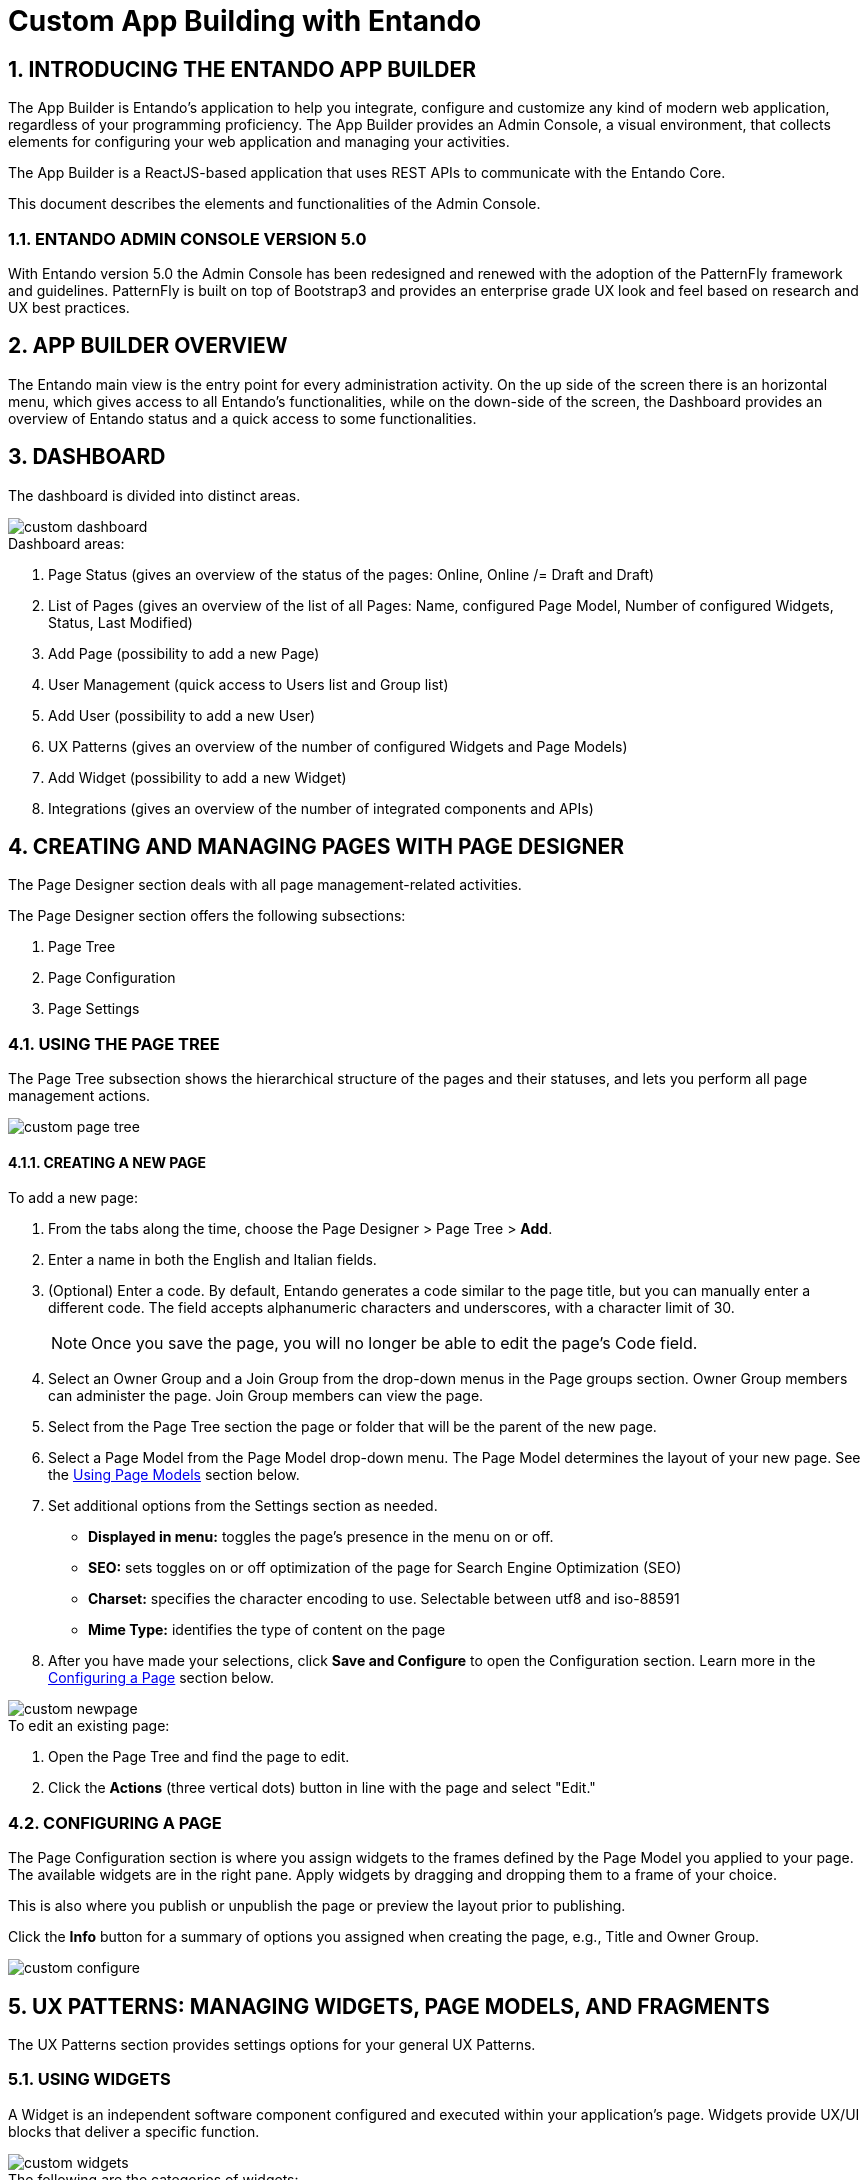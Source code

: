 = Custom App Building with Entando

:sectnums:
:sectanchors:
:imagesdir: ./images

== INTRODUCING THE ENTANDO APP BUILDER
The App Builder is Entando’s application to help you integrate, configure and customize any kind of modern web application, regardless of your programming proficiency. The App Builder provides an Admin Console, a visual environment, that collects elements for configuring your web application and managing your activities.

The App Builder is a ReactJS-based application that uses REST APIs to communicate with the Entando Core.

This document describes the elements and functionalities of the Admin Console.

=== ENTANDO ADMIN CONSOLE VERSION 5.0
With Entando version 5.0 the Admin Console has been redesigned and renewed with the adoption of the PatternFly framework and guidelines. PatternFly is built on top of Bootstrap3 and provides an enterprise grade UX look and feel based on research and UX best practices.

== APP BUILDER OVERVIEW
The Entando main view is the entry point for every administration activity. On the up side of the screen there is an horizontal menu, which gives access to all Entando’s functionalities, while on the down-side of the screen, the Dashboard provides an overview of Entando status and a quick access to some functionalities.

== DASHBOARD
The dashboard is divided into distinct areas.

image::custom_dashboard.png[]

.Dashboard areas:
. Page Status (gives an overview of the status of the pages: Online, Online /= Draft and Draft)
. List of Pages (gives an overview of the list of all Pages: Name, configured Page Model, Number of configured Widgets, Status, Last Modified)
. Add Page (possibility to add a new Page)
. User Management (quick access to Users list and Group list)
. Add User (possibility to add a new User)
. UX Patterns (gives an overview of the number of configured Widgets and Page Models)
. Add Widget (possibility to add a new Widget)
. Integrations (gives an overview of the number of integrated components and APIs)


== CREATING AND MANAGING PAGES WITH PAGE DESIGNER
The Page Designer section deals with all page management-related activities.

.The Page Designer section offers the following subsections:
. Page Tree
. Page Configuration
. Page Settings


=== USING THE PAGE TREE
The Page Tree subsection shows the hierarchical structure of the pages and their statuses, and lets you perform all page management actions.

image::custom_page_tree.png[]

==== CREATING A NEW PAGE
.To add a new page:
. From the tabs along the time, choose the Page Designer > Page Tree > *Add*.
. Enter a name in both the English and Italian fields.
. (Optional) Enter a code. By default, Entando generates a code similar to the page title, but you can manually enter a different code. The field accepts alphanumeric characters and underscores, with a character limit of 30.
+
[NOTE]
====
Once you save the page, you will no longer be able to edit the page's Code field.
====
. Select an Owner Group and a Join Group from the drop-down menus in the Page groups section. Owner Group members can administer the page. Join Group members can view the page.
. Select from the Page Tree section the page or folder that will be the parent of the new page.
. Select a Page Model from the Page Model drop-down menu. The Page Model determines the layout of your new page. See the <<page-models,Using Page Models>> section below.
. Set additional options from the Settings section as needed.
* *Displayed in menu:* toggles the page's presence in the menu on or off.
* *SEO:* sets toggles on or off optimization of the page for Search Engine Optimization (SEO)
* *Charset:* specifies the character encoding to use. Selectable between utf8 and iso-88591
* *Mime Type:* identifies the type of content on the page
. After you have made your selections, click *Save and Configure* to open the Configuration section. Learn more in the <<configuring-page,Configuring a Page>> section below.

image::custom_newpage.png[]
.To edit an existing page:
. Open the Page Tree and find the page to edit.
. Click the *Actions* (three vertical dots) button in line with the page and select "Edit."

[#configuring-page]
=== CONFIGURING A PAGE
The Page Configuration section is where you assign widgets to the frames defined by the Page Model you applied to your page. The available widgets are in the right pane. Apply widgets by dragging and dropping them to a frame of your choice.

This is also where you publish or unpublish the page or preview the layout prior to publishing.

Click the *Info* button for a summary of options you assigned when creating the page, e.g., Title and Owner Group.

image::custom_configure.png[]

== UX PATTERNS: MANAGING WIDGETS, PAGE MODELS, AND FRAGMENTS
The UX Patterns section provides settings options for your general UX Patterns.

=== USING WIDGETS
A Widget is an independent software component configured and executed within your application’s page. Widgets provide UX/UI blocks that deliver a specific function.

image::custom_widgets.png[]

.The following are the categories of widgets:
* *User Widgets:* user-generated widgets created via the Admin Console
* *Custom Widgets:* widgets designed to meet specific applications needs such as Red Hat PAM widgets
* *Stock Widgets:* default widgets provided by the App Builder to perform common tasks
* *Specific Application Widgets:* widgets that apply only to a specific tool in Entando, e.g., the installation of CMS module provides Content Management related widgets
* *Plugins Widgets:* widgets provided by the installed plugins

[NOTE]
====
Each widget's Action menu differs depending on the type, including no available actions at all.
====

=== USING FRAGMENTS
Fragments are single portions of front-end interface used in widgets (including plugins) and Page Models. They are are HTML blocks that include Freemarker instructions by using specific tags that you replace with appropriate values each time you use the fragment. Entando then renders the widgets using the fragments. The FRAGMENTS section lets you manage existing fragments or add new ones.

image::custom_fragments.png[]

==== ADDING A NEW FRAGMENT
.To add a new fragment:
. From the tabs along the top, choose the UX Patters tab > Fragments > *New*.
. Enter a Code value. This value represents the fragment's unique identifier and appears in the Name column of the Fragments table.
+
[NOTE]
====
Once you save the fragment, you will no longer be able to edit its Code field.
====

[#page-models]
=== USING PAGE MODELS
The Page Model is the look and feel of an application's page. It defines the structure of the page using frames or areas of the page that contain widgets.

.Page models have two configuration elements:
* *JSON Configuration:* formatted text that defines the frame structure of the page.
* *Template:* the look and feel and the real layout of the page. In other words, the template defines where to show a frame and how it will be rendered. Templates use Velocity Template Language (VTL) to provide an simple and clean way to incorporate dynamic content into a web page. It supports statements and directives, references and comments, access to exposed java objects, and methods.

==== CREATING A PAGE MODEL
.To create a new page model:
. From the tabs along the top, select UX Patterns > Page Models > *Add*.
. Assign the page model a code and a name. Codes represent the page model’s unique identifier. The name can be more human readable. For example: +
*Code:* _entando-page-purple_ +
*Name:* _Purple - BPM_
. In the JSON Configuration field, enter JSON content to structure the page. For example:
+
----
{
  "frames": [
    {
      "pos": 0,
      "descr": "Top bar 1",
      "mainFrame": false,
      "defaultWidget": null,
      "sketch": {
        "x1": 0,
        "y1": 0,
        "x2": 2,
        "y2": 0
      }
    }
----
+
[NOTE]
====
The JSON content must be a single object defining "frames." In other words, the content you enter must go within the `+frames: []+` object.
====
See the Getting Started with Entando App Builder document for a complete example.
. In the Template field, enter XML formatting to determine where each defined frame belongs and how to render it. See for a complete example.
. When finished, click *Save*.

image::custom_pagemodel.png[]

== INTEGRATING WITH RED HAT PROCESS AUTOMATION MANAGER (PAM)
Entando integrates with Red Hat's Process Automation Manager (formerly Red Hat JBoss BPM Suite), a middleware platform for creating cloud-native business automation applications and microservices. It enables enterprise business and IT users to document, simulate, manage, automate and monitor business processes and policies. It is designed to empower business and IT users to collaborate more effectively, so business applications can be changed more easily and quickly.

image::custom_integrations.png[]

.To integrate with Red Hat PAM:
. From the tabs along the top, choose Integrations > Red Hat BPM Config > *Add Integration*.
. In the Connection section, add all server information. For example: +
* General Settings section:
** *Active:* On
** (Optional) *Debug:* On
* Connection section:
** *Name:* Ansible Server
** *Host name:* ansible.serv.run
** *Schema:* http
** *Port:* 8080
** *Webapp name:* kie-server
** *Username:* username for the process server administrator
** *Password:* password for the process server administrator
** *Conn. Timeout (in millis):* 500

. Click *Test Connection* to verify a valid the configuration, then click *Save*.
. Open the Page Tree by choosing the Page Designer tab > Page Tree.
. Find your new page in the Page Tree and click its *More Options* button > Configure.
. In the right pane, search for the “BPM-form by Data Type” widget and drag it to a frame established by your page model.
. Click the *Preview* button to verify the correct appearance.
. Click *Publish* once your page is complete.

== MANAGING USERS
The Entando App Builder assigns access rights using combinations of roles and groups. You can manage all activities and privileges for roles and groups through the User Management tab.

.User management definitions:
* *Users:* perform operations and access information. Users are characterized by a Profile Type that identifies the individual, such as name and email address. The actions that a user can take in an Entando program derive from combinations of Roles and Groups.
* *Roles:* assigned sets of permissions, e.g., content editing rights, or user profile editing rights. Roles are mutually independent, meaning one user can be associated with multiple roles.
* *Groups:* assigned sets of users, with each user given a role within the group. One user can belong to multiple groups. For example, Lynne is a member of the Content Editing group and has the role of Administrator, giving her the ability to perform any task on pages that the Content Editing group is assigned to. She’s also a member of the Newsletter group with the role of Editor, meaning she can edit content, but does not have full access to the pages the Newsletter group is assigned to.
* *User Restrictions:* perform access restrictions on the users, e.g., months availability since the last access, or months validity of the user password, etc.
* *Profiles Types:* perform different user’s profile types and  creation of the new profile types.

[TIP]
====
For first time projects, consider creating profiles from largest to smallest. For example: +

. *Groups:* are containers of users. Groups grant or restrict access to information and services independently from the Roles of the single Users. For example, all members of the Page Editors group would have access to pages assigned to Page Editors +
. *Roles:* assign responsibilities within the group, e.g., group Administrators of the Page Editors group have full administrative access to the page, while Newsletter Managers in the Page Editors group can only manage newsletter functions +
. *Users:* represent an entity with the ability to perform operations and access information. The actions allowed for a certain user are given by the combination of the Roles and Groups.
====

=== WORKING WITH USERS

==== CREATING A ROLE
.To create a new role:
. From the tabs along the top, select User Management > Roles > *Add*.
. Enter a name.
. (Optional) Enter a code. The code is the Role's unique identifier. By default, Entando generates a code similar to the page title, but you can manually enter a different code. The field accepts alphanumeric characters and underscores, with a character limit of 30.
+
[NOTE]
====
Once you save the role, you will no longer be able to edit the page's Code field.
====
. In the Permissions section, toggle to "On" the access rights all users assigned to this role will possess. For example, public users may have no options toggled while power users may have the "All Permissions" option toggled to On.
. Click *Save*.
To edit a Role after saving, return to the Roles screen. In the Roles table, select the Actions menu (three vertical dots) for the role to change and select "Edit."

image::custom_roles.png[]

==== CREATING A GROUP
.To create a new group:
. From the tabs along the top, select User Management > Groups > *Add*.
. Enter a name.
. (Optional) Enter a code. The code is the Group's unique identifier. By default, Entando generates a code similar to the page title, but you can manually enter a different code. The field accepts alphanumeric characters and underscores, with a character limit of 30.
+
[NOTE]
====
Once you save the group, you will no longer be able to edit the group's Code field.
====
To edit a Group after saving, return to the Groups screen. In the Groups table, select the Actions menu (three vertical dots) for the group to change and select "Edit."

image::custom_groups.png[]

==== CREATING A USER
.To create a new user:
. From the tabs along the top, choose User Management > Users > *Add*.
. In the Username field, enter
+
[NOTE]
====
The username must be between 8-20 characters. You can use numbers, underscores, special characters, and upper or lowercase letters.
====
. Enter a password.
// . Leave the Reset switch toggled to “Off.”
. From the Profile Type drop-down menu, select “Default User Profile.”
. Toggle the Status to “On” to ensure that individuals can sign in with this user's credentials.
. Click *Save* to create the user and return to the Users screen.

image::custom_users.png[]

==== SETTING A USER'S AUTHORIZATIONS

. From the table on the Users screen, find your new user profile and click *More Options* > Manage authorizations for: _your profile name_. Set the following options:
* *User Group:* select a group to assign this user to. You can assign a user to as many groups as you want.
* *User Role:* select the role this user should have in the group. You can only assign a user to one role per user group. +
+
The User Group/Role pairing will appear in the Authorizations table at the top of the screen.
. Click *Add* and then click *Save*.

=== RESTRICTING ACCESS
Entando lets you set restrictions on users (see Figure below), specifically a shelf life for passwords and a maximum time between log ins before the password expires.

.Setting user restrictions:
. From the tabs along the top, choose User Management > User Restrictions.
. Toggle the Password Always Active option.
* On - the password never expires and users have unlimited time between logins
* Off - activates the password limitation fields, allowing you to set expirations
. Toggle the Enable Gravatar integration (Avatar of users) option.
* On - enables management of the user’s avatar
* Off - disables Gravatar integration

image::custom_userrestrictions.png[]

== PRESENTING DATA
Data Types are collections of attributes. They are used to gather and manage data coming from external sources, like APIs or the IoT. This abstraction layer allows Entando to perform core features like searching on external data.

Data Models are used to agnostically render data coming from data types, ensuring that the same data can be represented differently, such as with forms, tables, or graphs. By separating the definition and presentation of data, the Entando App Builder gives you the ability to display the same data in a context- and user-aware way without requiring a data source or integration.

.To manage Data Types:
. Create a Data Type.
. Create one or more Data Models per Data Type.
. Publish the data on web pages with one or more widgets.
The Data section allows you to manage the Data.

=== STRUCTURING WITH DATA TYPES
The Data Types section lists all available Data Types, their attributes, and is where you can create a new data structure.

image::custom_datatype.png[]

.To create a new data type:
. From the tabs along the top, choose Data > Data Type > *New*.
. Enter a Code. The code must be three letters.
. Enter a Name.
. Click *Save*. This opens the Attributes section where you specify OGNL validation.


== CONFIGURING ENTANDO
The Configuration section (far right of the toolbar, gives you access to Entando general duty functionalities, such as configuring Categories, Labels, Configuration Reload, Database backup, file browsing and groups management.

=== CATEGORIES
Categories are dividers and parent folders for pages in your Entando page tree. Add a new category by clicking the *Add* button.

=== LABELS AND LANGUAGES
The Languages tab displays a list of all configured languages in the system. You can add as many different languages to the system as you need by selecting a language from the Select Language drop down menu and clicking *Add*. You can then include the appropriate vocabulary for any term in the System Labels section.

The System Labels tab displays system labels that apply to the entire Entando application. By default, system labels are available in English and Italian. If you add additional languages in the Languages tab, you can enter the appropriate word for a label in your choice language.

=== DATABASE
The Database section lets you back up your entire Entando’s database by clicking the *Create Backup* button. The backed up files become available from the Protected folder of the File Browser section once the backup process completes.

=== FILE BROWSER
The File Browser section lets you browse files, upload, create text files and folders, and access database backups from two distinct areas of the file-system:

* *Public:* /project_name/src/main/webapp/resources
* *Protected:* /project_name/src/main/webapp/protected

[NOTE]
====
Backed up database files are in the Protected section by default.
====
